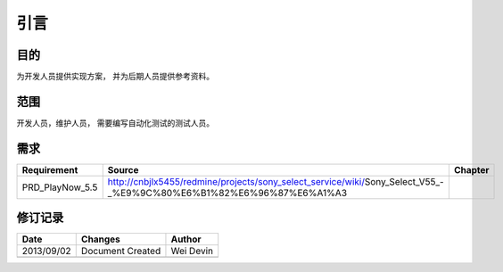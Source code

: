 引言
########################################
目的
*****************

为开发人员提供实现方案， 并为后期人员提供参考资料。

范围
*****************

开发人员，维护人员， 需要编写自动化测试的测试人员。


需求
*****************

+--------------------------------+----------------------------------------------------------------------------------------------------------------------+------------------------------+
|Requirement                     |Source                                                                                                                |Chapter                       |
+================================+======================================================================================================================+==============================+
|PRD_PlayNow_5.5                 | http://cnbjlx5455/redmine/projects/sony_select_service/wiki/Sony_Select_V55_-_%E9%9C%80%E6%B1%82%E6%96%87%E6%A1%A3   |                              |
+--------------------------------+----------------------------------------------------------------------------------------------------------------------+------------------------------+

修订记录
*****************

+------------+-------------------+----------------+
|Date        |       Changes     |    Author      |
+============+===================+================+
|2013/09/02  |  Document Created |    Wei Devin   |
+------------+-------------------+----------------+
|            |                   |                |
+------------+-------------------+----------------+




